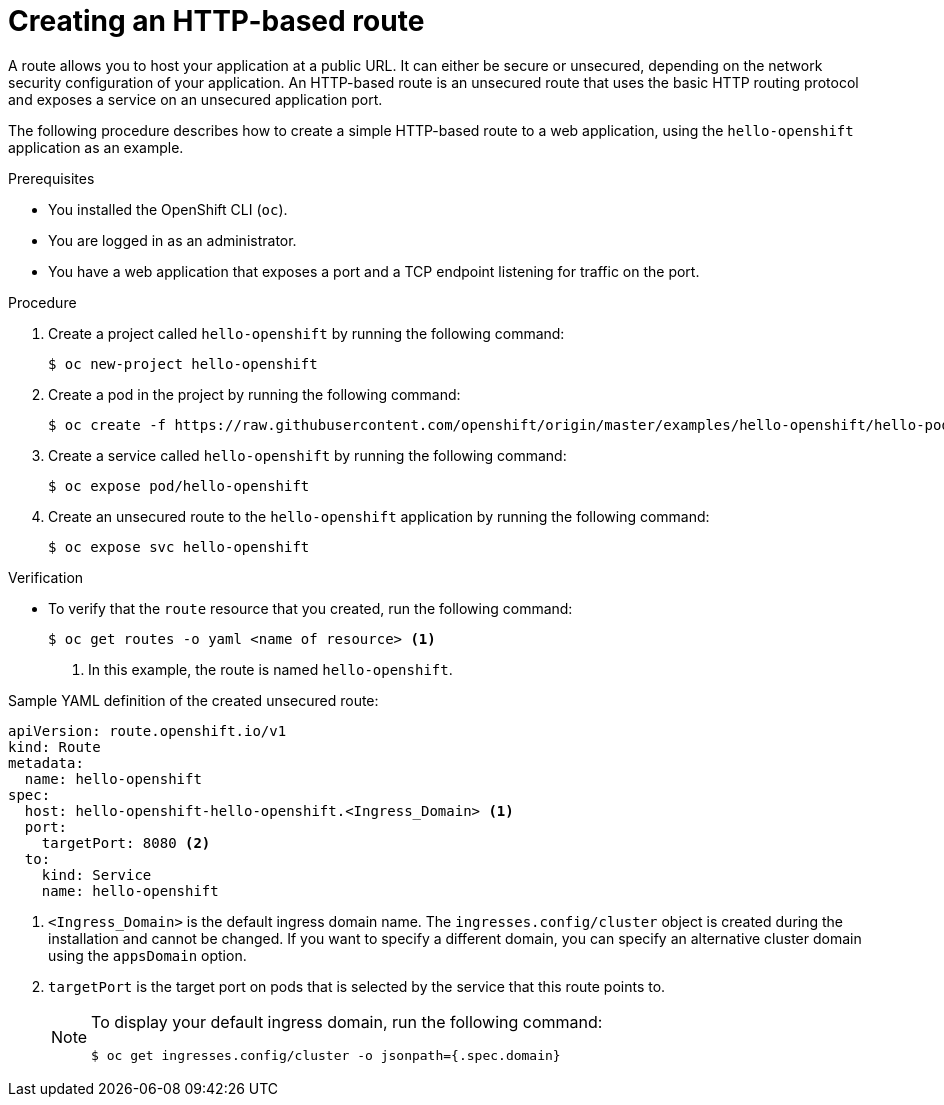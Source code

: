 // Module included in the following assemblies:
//
// * networking/routes/route-configuration.adoc

:_mod-docs-content-type: PROCEDURE
[id="nw-creating-a-route_{context}"]
= Creating an HTTP-based route

A route allows you to host your application at a public URL. It can either be secure or unsecured, depending on the network security configuration of your application. An HTTP-based route is an unsecured route that uses the basic HTTP routing protocol and exposes a service on an unsecured application port.

The following procedure describes how to create a simple HTTP-based route to a web application, using the `hello-openshift` application as an example.
//link:https://github.com/openshift/origin/tree/master/examples/hello-openshift[hello-openshift]

.Prerequisites


* You installed the OpenShift CLI (`oc`).
* You are logged in as an administrator.
* You have a web application that exposes a port and a TCP endpoint listening for traffic on the port.

.Procedure

. Create a project called `hello-openshift` by running the following command:
+
[source,terminal]
----
$ oc new-project hello-openshift
----

. Create a pod in the project by running the following command:
+
[source,terminal]
----
$ oc create -f https://raw.githubusercontent.com/openshift/origin/master/examples/hello-openshift/hello-pod.json
----

. Create a service called `hello-openshift` by running the following command:
+
[source,terminal]
----
$ oc expose pod/hello-openshift
----

. Create an unsecured route to the `hello-openshift` application by running the following command:
+
[source,terminal]
----
$ oc expose svc hello-openshift
----

.Verification

* To verify that the `route` resource that you created, run the following command:
+
[source,terminal]
----
$ oc get routes -o yaml <name of resource> <1>
----
<1> In this example, the route is named `hello-openshift`.

.Sample YAML definition of the created unsecured route:
[source,yaml]
----
apiVersion: route.openshift.io/v1
kind: Route
metadata:
  name: hello-openshift
spec:
  host: hello-openshift-hello-openshift.<Ingress_Domain> <1>
  port:
    targetPort: 8080 <2>
  to:
    kind: Service
    name: hello-openshift
----
<1> `<Ingress_Domain>` is the default ingress domain name. The `ingresses.config/cluster` object is created during the installation and cannot be changed. If you want to specify a different domain, you can specify an alternative cluster domain using the `appsDomain` option.
<2> `targetPort` is the target port on pods that is selected by the service that this route points to.

+
[NOTE]
====
To display your default ingress domain, run the following command:
[source,terminal]
----
$ oc get ingresses.config/cluster -o jsonpath={.spec.domain}
----
====
